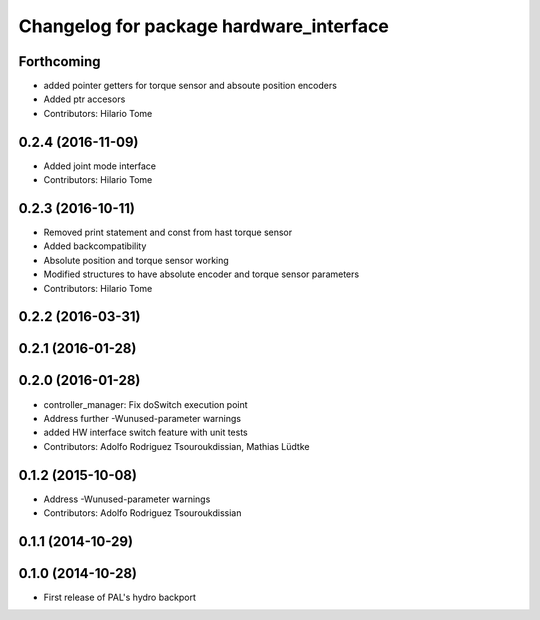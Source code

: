 ^^^^^^^^^^^^^^^^^^^^^^^^^^^^^^^^^^^^^^^^
Changelog for package hardware_interface
^^^^^^^^^^^^^^^^^^^^^^^^^^^^^^^^^^^^^^^^

Forthcoming
-----------
* added pointer getters for torque sensor and absoute position encoders
* Added ptr accesors
* Contributors: Hilario Tome

0.2.4 (2016-11-09)
------------------
* Added joint mode interface
* Contributors: Hilario Tome

0.2.3 (2016-10-11)
------------------
* Removed print statement and const from hast torque sensor
* Added backcompatibility
* Absolute position and torque sensor working
* Modified structures to have absolute encoder and torque sensor parameters
* Contributors: Hilario Tome

0.2.2 (2016-03-31)
------------------

0.2.1 (2016-01-28)
------------------

0.2.0 (2016-01-28)
------------------
* controller_manager: Fix doSwitch execution point
* Address further -Wunused-parameter warnings
* added HW interface switch feature with unit tests
* Contributors: Adolfo Rodriguez Tsouroukdissian, Mathias Lüdtke

0.1.2 (2015-10-08)
------------------
* Address -Wunused-parameter warnings
* Contributors: Adolfo Rodriguez Tsouroukdissian

0.1.1 (2014-10-29)
------------------

0.1.0 (2014-10-28)
------------------
* First release of PAL's hydro backport
